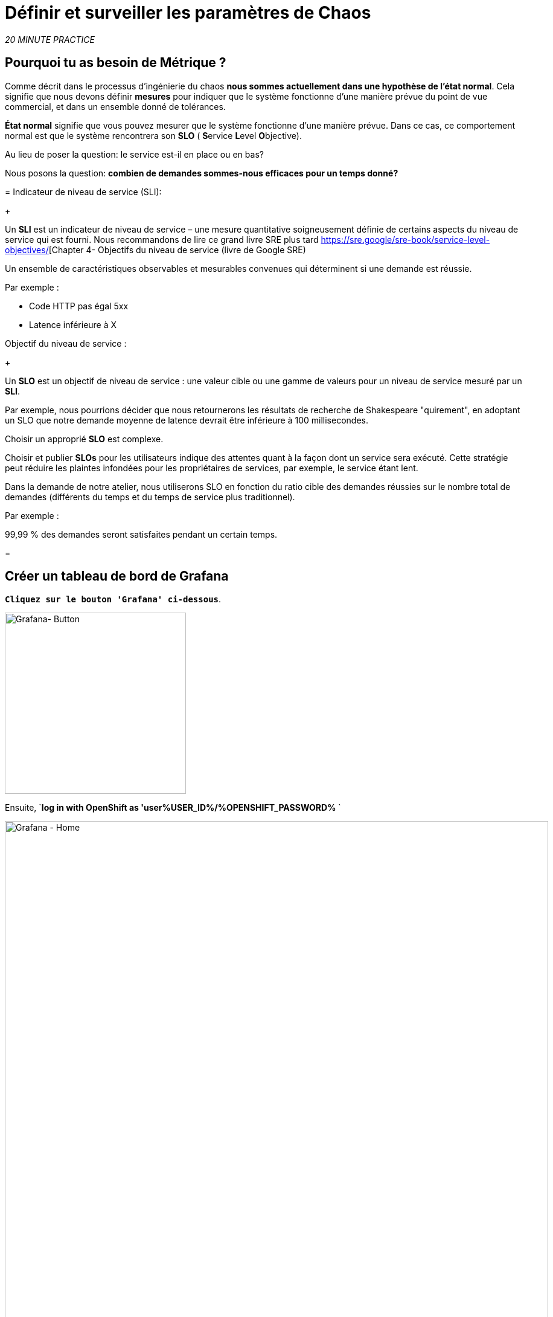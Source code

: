 :markup-in-source: verbatim,attributes,quotes
:CHE_URL: http://codeready-workspaces.%APPS_HOSTNAME_SUFFIX%
:USER_ID: %USER_ID%
:OPENSHIFT_PASSWORD: %OPENSHIFT_PASSWORD%
:KIALI_URL: https://kiali-istio-system.%APPS_HOSTNAME_SUFFIX%
:GRAFANA_URL: https://grafana-istio-system.%APPS_HOSTNAME_SUFFIX%
:COOLSTORE_HOMEPAGE: http://web-chaos-engineering{USER_ID}.%APPS_HOSTNAME_SUFFIX%
:DASHBOARD_GIT_URL: https://raw.githubusercontent.com/mcouliba/chaos-engineering-workshop/%WORKSHOP_GIT_REF%/grafana/chaos-engineering-dashboard.json

= Définir et surveiller les paramètres de Chaos

_20 MINUTE PRACTICE_


== Pourquoi tu as besoin de Métrique ?

Comme décrit dans le processus d'ingénierie du chaos ** nous sommes actuellement dans une hypothèse de l'état normal**. Cela signifie que nous devons définir **mesures** pour indiquer que le système fonctionne d'une manière prévue du point de vue commercial, et dans un ensemble donné de tolérances.

**État normal** signifie que vous pouvez mesurer que le système fonctionne d'une manière prévue. Dans ce cas, ce comportement normal est que le système rencontrera son **SLO** ( **S**ervice **L**evel **O**bjective).

Au lieu de poser la question: le service est-il en place ou en bas?

Nous posons la question: ** combien de demandes sommes-nous efficaces pour un temps donné? **

[Tabs]
=
Indicateur de niveau de service (SLI):
+
--
Un **SLI** est un indicateur de niveau de service – une mesure quantitative soigneusement définie de certains aspects du niveau de service qui est fourni. Nous recommandons de lire ce grand livre SRE plus tard https://sre.google/sre-book/service-level-objectives/[Chapter 4- Objectifs du niveau de service (livre de Google SRE)

Un ensemble de caractéristiques observables et mesurables convenues qui déterminent si une demande est réussie.

Par exemple :

* Code HTTP pas égal 5xx
* Latence inférieure à X
--

Objectif du niveau de service :
+
--
Un **SLO** est un objectif de niveau de service : une valeur cible ou une gamme de valeurs pour un niveau de service mesuré par un **SLI**.

Par exemple, nous pourrions décider que nous retournerons les résultats de recherche de Shakespeare "quirement", en adoptant un SLO que notre demande moyenne de latence devrait être inférieure à 100 millisecondes.

Choisir un approprié **SLO** est complexe.

Choisir et publier **SLOs** pour les utilisateurs indique des attentes quant à la façon dont un service sera exécuté. Cette stratégie peut réduire les plaintes infondées pour les propriétaires de services, par exemple, le service étant lent.


Dans la demande de notre atelier, nous utiliserons SLO en fonction du ratio cible des demandes réussies sur le nombre total de demandes (différents du temps et du temps de service plus traditionnel).

Par exemple :

99,99 % des demandes seront satisfaites pendant un certain temps.
--

=

== Créer un tableau de bord de Grafana

`*Cliquez sur le bouton 'Grafana' ci-dessous*`.

[link={GRAFANA_URL}]
[window="_blank"]
[role='params-link']
image:grafana-button.png[Grafana- Button, 300]

Ensuite, `*log in with OpenShift as 'user{USER_ID}/{OPENSHIFT_PASSWORD}* `

image:grafana-home.png[Grafana - Home,900]

Maintenant, créons un tableau de bord pour surveiller le Chaos Metrics.

`*Cliquez sur le signe 'plus (+)' dans le menu de gauche* `

image:grafana-create-dashboard.png[Grafana - À la maison, 200.

== Créer le volume de demande global

Créons le premier **métrique qui définit le nombre total de requêtes dans votre espace de nom**.

`*Cliquez sur le bouton 'Add Query'* `

image:grafana-panel-actions.png[Grafana - Home,500]

Vous allez définir la mesure en utilisant un langage de requête appelé Prometheus Query Language (**PromQL**).
Cette langue vous permettra de sélectionner et d'agréger les données de séries chronologiques en temps réel.

Vous utiliserez l'approche incrémentale suivante pour comprendre et traduire la première métrique aux expressions PromQL.

*Créer progressivement l'expression PromQL en suivant les 4 prochaines étapes et entrer l'expression dans le champ 'Metrics' pour la requête 'A'*':

image:grafana-add-query.png[Grafana - Home,700]

[Tabs]
=
Étape1:
+
--

[source, promql,subs="{markup-in-source}",role=copypaste]
. PromQL
---
**istio_requests_total**
---

Ceci est un https://istio.io/latest/docs/reference/config/metrics/[Istio standard metric^] exporté par défaut vers Prometheus.
C'est un compteur qui mesure le nombre total de demandes qui ont été reçues par le service Entire Mesh. Cette métrique a plusieurs
dimensions, par série chronologique dans une gamme de vecteurs
--

Étape2:
+
--

[source, promql,subs="{markup-in-source}",role=copypaste]
. PromQL
---
istio_requests_total**{reporter="source", namespace="chaos-engineering{USER_ID}"}**
---

Filtrer la mesure pour utiliser uniquement les requêtes entrantes (_reporter="source"_) de votre environnement (_namespace="chaos-engineering{USER_ID}"_)
--

Étape3:
+
--

[source, promql,subs="{markup-in-source}",role=copypaste]
. PromQL
---
**increase(**istio_requests_total{reporter="source", namespace="chaos-engineering{USER_ID}"**[1m])**
---

Ajout de la fonction **increase()**, la requête renvoie le seul nombre de requêtes mesurées sur la dernière minute par série chronologique.
--

Étape4:
+
--

[source, promql,subs="{markup-in-source}",role=copypaste]
. PromQL
---
**sum(**increase(istio_requests_total{reporter="source", namespace="chaos-engineering{USER_ID}"}[1m])**)
---

Ajout de la fonction **sum()**, la requête retourne le total des requêtes dans l'espace de nom
--

=

[TIP]
=
**Grafana** permet d &apos; utiliser https://prometheus.io/docs/prometheus/latest/querying/functions/#functions[Fonctions like rate or increase, etc...]
=

À la fin, vous devriez avoir l'expression suivante dans le champ 'Métrique' pour la requête 'A'.

image:grafana-number-total-promql.png[Grafana - Nombre total de demandes PromQL,900]

Par conséquent, vous devriez être un graphique temporel semblable à celui suivant:

image:grafana-number-total-graph.png[Grafana - Maison, 700]

Ensuite, `*cliquez sur l'icône « Paramètres de visualisation » sur la barre latérale gauche et saisissez les paramètres suivants:* `

. Réglages Singlestat
[%header,cols=3*]
|MISUMI
|Paramètre
|Value
|MISUMI

|Visualisation
|**Singlestat**
|MISUMI|

|Unit
*/min (opm)**
|MISUMI|

|Spark Lines
|MISUMI
|MISUMI|

|MISUMI

image:grafana-visualization-settings.png[Grafana - Home,500]

Ensuite, cliquez sur l'icône « Paramètres généraux » et saisissez les paramètres suivants :* `

. Réglages généraux
[%header,cols=3*]
|MISUMI
|Paramètre
|Value
|MISUMI

|Title
* Volume de demande global* *
|MISUMI|

|MISUMI

image:grafana-general-settings.png[Grafana - Home,500]

Enfin, `*cliquez sur l'icône 'flèche arrière' au coin supérieur gauche* `

image:grafana-back-arrow.png[Grafana - Home,700]

**Félicitations!!!** Vous venez de créer votre premier Chaos Metric dans un tableau de bord de Grafana !

image:grafana-number-total-singlestat.png[Grafana - Maison, 700]

`*Cliquez sur l'icône 'disk' pour sauver votre travail.

== Créer le taux de réussite global (optionnel)

Après avoir créé la mesure de toutes les requêtes, vous allez définir une **métrique de toutes les requêtes réussies** (~ code d'erreur 5XX) pour 1 minute :

Total des demandes : sum(rate(istio_requests_total{}[$time_interval]))

Demandes réussies: sum(rate(istio_requests_total{response_code!~"5.*"}[$time_interval]))
dans notre cas :

_sum(rate(istio_requests_total{reporter="source", namespace="chaos-engineering{USER_ID}", response_code!~"5.*"}[1m]))/ sum(rate(istio_requests_total{reporter="source", namespace="chaos-engineering{USER_ID}"}

image:grafana-global-success-rate-step-1.png[Grafana - À la maison, 900.

Maintenant créons ce nouveau **Global Success Rate (non 5xx réponses) ** METRIC value

Cliquez sur le bouton « Ajouter le panneau »* `

image:grafana-add-panel.png[Grafana - Ajouter le panneau,100]

et

&lt; &lt; *Cliquez sur l &apos; icône Ajouter une requête &gt; &gt;

image:grafana-add-query-step1.png[Grafana - Ajouter Query,200]

Ajouter l'expression suivante dans le champ 'Metrics' pour la requête 'A'*:

image:grafana-add-query.png[Grafana - Home,700]


[source, promql,subs="{markup-in-source}",role=copypaste]
. PromQL
---
sum(rate(istio_requests_total{reporter="source", namespace="chaos-engineering{USER_ID}", response_code!~"5.*"}[1m]))/ sum(rate(istio_requests_total{reporter="source", namespace="chaos-engineering{USER_ID}"}[1m]
---

[TIP]
=
**Global Success Rate** est un ratio pariwen le nombre de requêtes réussies et le nombre de requêtes http.
=



Ensuite, `*cliquez sur l'icône « Paramètres de visualisation » sur la barre latérale gauche et saisissez les paramètres suivants:* `

. Réglages Singlestat
[%header,cols=3*]
|MISUMI
|Paramètre
|Value
|MISUMI

|Visualisation
|**Singlestat**
|MISUMI|

|Unit
***pourcent (0.0-1.0)**
|MISUMI|

|Seuils
|**95,99,99.5**
|MISUMI|

|Spark Lines
|MISUMI
|MISUMI|


|MISUMI

image:grafana-gsr-step2.png[Grafana - GSR setup ,900]

Ensuite, cliquez sur l'icône « Paramètres généraux » et saisissez les paramètres suivants :* `

. Réglages généraux
[%header,cols=3*]
|MISUMI
|Paramètre
|Value
|MISUMI

|Title
|**Global Success Rate (non 5xx responses)* *
|MISUMI|

|MISUMI

image:grafana-general-settings-step3.png[Grafana - Maison, 700]

Enfin, `*cliquez sur l'icône 'flèche arrière' au coin supérieur gauche puis sur l'icône 'disk'*' pour sauvegarder votre travail.

**Félicitations !** Vous venez de créer votre deuxième Chaos Metric **Global Success Rate (non 5xx réponses)** dans un tableau de bord de Grafana!


== Importer le tableau de bord d'ingénierie Chaos

Vous venez d'apprendre à créer un tableau de bord Grafana. Maintenant, importons le tableau de bord complet de Grafana nécessaire aux expériences de chaos.

Cliquez sur le bouton suivant et copiez le contenu* `

[link={DASHBOARD_GIT_URL}]
[window="_blank"]
[role='params-link']
image:chaos-dashboard-button.png[Chaos Dashboard - Button, 300]


Dans {GRAFANA_URL}[Grafana^, role='params-link'], `*Cliquez sur 'plus (+) signe' ACIA 'Import Dashboard' dans le menu de gauche* `

image:grafana-import-dashboard.png[Grafana - À la maison, 200.

Ensuite, `* collez le contenu JSON et cliquez sur 'Load' "Import"

image:grafana-load-dashboard.png[Grafana - Home,700]


[RIRE]
=
Si vous recevez une erreur mentionnant **"Un tableau de bord dans ce dossier avec le même nom existe déjà"**, `*please add 'user{USER_ID}' in the name*`.

image:error-import-grafana.png[Grafana import Error - Home,900]
=

Vous avez maintenant accès au tableau de bord de Chaos Engineering.

image:grafana-chaos-engineering-dashboard.png[Grafana - Maison, 700]

== Explorer le tableau de bord de l'ingénierie Chaos

Retrouvez ici le tableau de bord complet de Grafana importé

image:full-grafana-dashboard.png[Grafana - Home,900]

Pour explorer ce tableau de bord on peut le voir comme :

* [Red] un bloc de sélection de filtres dans lequel nous sélectionnons un espace de nom [Pink] ici le chaos-ingénierie {USER_ID} et un service [Cyan] de l'application Travel
* [Blue] Block Tous les paramètres relatifs à l'espace de nom sur lequel l'application est déployée
* [Yellow] Block B toutes les mesures relatives à un service spécifié

image::dashboard-explained.png[Grafana - Home,900]

Si nous zoomons dans le bloc A par rapport à l'ingénierie du chaos **NAMESPACE {USER_ID}** nous pouvons voir :

image:grafana-block-A.png[Grafana - À la maison, 900.

* [Red] Global Request Volume = le nombre total de demandes
* [Yellow] Global Success Rate = Un ratio cible de demandes réussies par rapport au nombre total de demandes.
* [Blue] 4xx et 5xx = Total des requêtes dans Erreur HTTP 4xx et 5xx
* [Cyan] liste de tous les noms de services disponibles dans le nomspace chaos-ingénierie {USER_ID}
* Nombre de demandes de services
* [Brown] Latence par service
* [Green] Succès des demandes par services = Rapport de la demande réussie associée au service




Si nous zoomons dans le bloc B par rapport au **SERVICE** sélectionné, nous pouvons voir :

image:grafana-block-B.png[Grafana - Home,900]

* [Brown] Taux d'erreur dans le service sélectionné = Rapport d'erreur associé au service sélectionné
* [Pink] Le taux de réussite = Cancer pour identifier l'erreur HTTP WHEN survienne dans l'appel de service
* [Blue] Valeur de latence pour le service
* [Green] Demande Durée du service


[IMPORTANT]
=
Toutes les métriques doivent être mesurées sur une fenêtre temporelle (généralement un mois) mais surtout pour cet atelier ici nous prenons la minute [1m] pour voir quelques changements dans le tableau de bord.
=